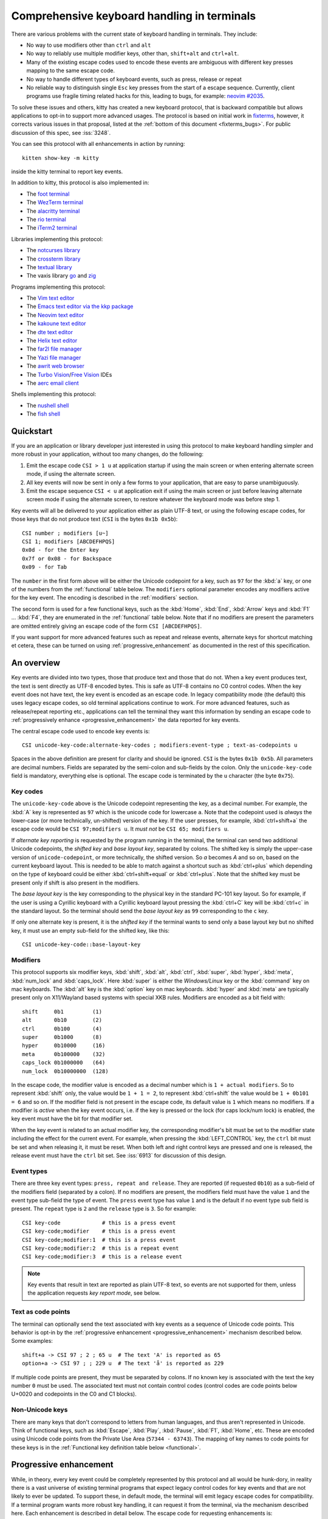 Comprehensive keyboard handling in terminals
==============================================

There are various problems with the current state of keyboard handling in
terminals. They include:

* No way to use modifiers other than ``ctrl`` and ``alt``

* No way to reliably use multiple modifier keys, other than, ``shift+alt`` and
  ``ctrl+alt``.

* Many of the existing escape codes used to encode these events are ambiguous
  with different key presses mapping to the same escape code.

* No way to handle different types of keyboard events, such as press, release or repeat

* No reliable way to distinguish single ``Esc`` key presses from the start of a
  escape sequence. Currently, client programs use fragile timing related hacks
  for this, leading to bugs, for example:
  `neovim #2035 <https://github.com/neovim/neovim/issues/2035>`_.

To solve these issues and others, kitty has created a new keyboard protocol,
that is backward compatible but allows applications to opt-in to support more
advanced usages. The protocol is based on initial work in `fixterms
<http://www.leonerd.org.uk/hacks/fixterms/>`_, however, it corrects various
issues in that proposal, listed at the :ref:`bottom of this document
<fixterms_bugs>`. For public discussion of this spec, see :iss:`3248`.

You can see this protocol with all enhancements in action by running::

    kitten show-key -m kitty

inside the kitty terminal to report key events.

In addition to kitty, this protocol is also implemented in:

* The `foot terminal <https://codeberg.org/dnkl/foot/issues/319>`__
* The `WezTerm terminal <https://wezfurlong.org/wezterm/config/lua/config/enable_kitty_keyboard.html>`__
* The `alacritty terminal <https://github.com/alacritty/alacritty/pull/7125>`__
* The `rio terminal <https://github.com/raphamorim/rio/commit/cd463ca37677a0fc48daa8795ea46dadc92b1e95>`__
* The `iTerm2 terminal <https://gitlab.com/gnachman/iterm2/-/issues/10017>`__

Libraries implementing this protocol:

* The `notcurses library <https://github.com/dankamongmen/notcurses/issues/2131>`__
* The `crossterm library <https://github.com/crossterm-rs/crossterm/pull/688>`__
* The `textual library <https://github.com/Textualize/textual/pull/4631>`__
* The vaxis library `go <https://sr.ht/~rockorager/vaxis/>`__ and `zig <https://github.com/rockorager/libvaxis/>`__

Programs implementing this protocol:

* The `Vim text editor <https://github.com/vim/vim/commit/63a2e360cca2c70ab0a85d14771d3259d4b3aafa>`__
* The `Emacs text editor via the kkp package <https://github.com/benjaminor/kkp>`__
* The `Neovim text editor <https://github.com/neovim/neovim/pull/18181>`__
* The `kakoune text editor <https://github.com/mawww/kakoune/issues/4103>`__
* The `dte text editor <https://gitlab.com/craigbarnes/dte/-/issues/138>`__
* The `Helix text editor <https://github.com/helix-editor/helix/pull/4939>`__
* The `far2l file manager <https://github.com/elfmz/far2l/commit/e1f2ee0ef2b8332e5fa3ad7f2e4afefe7c96fc3b>`__
* The `Yazi file manager <https://github.com/sxyazi/yazi>`__
* The `awrit web browser <https://github.com/chase/awrit>`__
* The `Turbo Vision <https://github.com/magiblot/tvision/commit/6e5a7b46c6634079feb2ac98f0b890bbed59f1ba>`__/`Free Vision <https://gitlab.com/freepascal.org/fpc/source/-/issues/40673#note_2061428120>`__ IDEs
* The `aerc email client <https://git.sr.ht/~rjarry/aerc/commit/d73cf33c2c6c3e564ce8aff04acc329a06eafc54>`__

Shells implementing this protocol:

* The `nushell shell <https://github.com/nushell/nushell/pull/10540>`__
* The `fish shell <https://github.com/fish-shell/fish-shell/commit/8bf8b10f685d964101f491b9cc3da04117a308b4>`__

.. versionadded:: 0.20.0

Quickstart
---------------

If you are an application or library developer just interested in using this
protocol to make keyboard handling simpler and more robust in your application,
without too many changes, do the following:

#. Emit the escape code ``CSI > 1 u`` at application startup if using the main
   screen or when entering alternate screen mode, if using the alternate
   screen.
#. All key events will now be sent in only a few forms to your application,
   that are easy to parse unambiguously.
#. Emit the escape sequence ``CSI < u`` at application exit if using the main
   screen or just before leaving alternate screen mode if using the alternate screen,
   to restore whatever the keyboard mode was before step 1.

Key events will all be delivered to your application either as plain UTF-8
text, or using the following escape codes, for those keys that do not produce
text (``CSI`` is the bytes ``0x1b 0x5b``)::

    CSI number ; modifiers [u~]
    CSI 1; modifiers [ABCDEFHPQS]
    0x0d - for the Enter key
    0x7f or 0x08 - for Backspace
    0x09 - for Tab

The ``number`` in the first form above will be either the Unicode codepoint for a
key, such as ``97`` for the :kbd:`a` key, or one of the numbers from the
:ref:`functional` table below. The ``modifiers`` optional parameter encodes any
modifiers active for the key event. The encoding is described in the
:ref:`modifiers` section.

The second form is used for a few functional keys, such as the :kbd:`Home`,
:kbd:`End`, :kbd:`Arrow` keys and :kbd:`F1` ... :kbd:`F4`, they are enumerated in
the :ref:`functional` table below.  Note that if no modifiers are present the
parameters are omitted entirely giving an escape code of the form ``CSI
[ABCDEFHPQS]``.

If you want support for more advanced features such as repeat and release
events, alternate keys for shortcut matching et cetera, these can be turned on
using :ref:`progressive_enhancement` as documented in the rest of this
specification.

An overview
------------------

Key events are divided into two types, those that produce text and those that
do not. When a key event produces text, the text is sent directly as UTF-8
encoded bytes. This is safe as UTF-8 contains no C0 control codes.
When the key event does not have text, the key event is encoded as an escape code. In
legacy compatibility mode (the default) this uses legacy escape codes, so old terminal
applications continue to work. For more advanced features, such as release/repeat
reporting etc., applications can tell the terminal they want this information by
sending an escape code to :ref:`progressively enhance <progressive_enhancement>` the data reported for
key events.

The central escape code used to encode key events is::

    CSI unicode-key-code:alternate-key-codes ; modifiers:event-type ; text-as-codepoints u

Spaces in the above definition are present for clarity and should be ignored.
``CSI`` is the bytes ``0x1b 0x5b``. All parameters are decimal numbers. Fields
are separated by the semi-colon and sub-fields by the colon. Only the
``unicode-key-code`` field is mandatory, everything else is optional. The
escape code is terminated by the ``u`` character (the byte ``0x75``).


.. _key_codes:

Key codes
~~~~~~~~~~~~~~

The ``unicode-key-code`` above is the Unicode codepoint representing the key, as a
decimal number. For example, the :kbd:`A` key is represented as ``97`` which is
the unicode code for lowercase ``a``. Note that the codepoint used is *always*
the lower-case (or more technically, un-shifted) version of the key. If the
user presses, for example, :kbd:`ctrl+shift+a` the escape code would be ``CSI
97;modifiers u``. It *must not* be ``CSI 65; modifiers u``.

If *alternate key reporting* is requested by the program running in the
terminal, the terminal can send two additional Unicode codepoints, the
*shifted key* and *base layout key*, separated by colons.
The shifted key is simply the upper-case version of ``unicode-codepoint``, or
more technically, the shifted version. So `a` becomes `A` and so on, based on
the current keyboard layout. This is needed to be able to match against a
shortcut such as :kbd:`ctrl+plus` which depending on the type of keyboard could
be either :kbd:`ctrl+shift+equal` or :kbd:`ctrl+plus`. Note that the shifted
key must be present only if shift is also present in the modifiers.

The *base layout key* is the key corresponding to the physical key in the
standard PC-101 key layout. So for example, if the user is using a Cyrillic
keyboard with a Cyrillic keyboard layout pressing the :kbd:`ctrl+С` key will
be :kbd:`ctrl+c` in the standard layout. So the terminal should send the *base
layout key* as ``99`` corresponding to the ``c`` key.

If only one alternate key is present, it is the *shifted key* if the terminal
wants to send only a base layout key but no shifted key, it must use an empty
sub-field for the shifted key, like this::

  CSI unicode-key-code::base-layout-key


.. _modifiers:

Modifiers
~~~~~~~~~~~~~~

This protocol supports six modifier keys, :kbd:`shift`, :kbd:`alt`,
:kbd:`ctrl`, :kbd:`super`, :kbd:`hyper`, :kbd:`meta`, :kbd:`num_lock` and
:kbd:`caps_lock`. Here :kbd:`super` is either the *Windows/Linux* key or the
:kbd:`command` key on mac keyboards. The :kbd:`alt` key is the :kbd:`option`
key on mac keyboards. :kbd:`hyper` and :kbd:`meta` are typically present only
on X11/Wayland based systems with special XKB rules. Modifiers are encoded as a
bit field with::

    shift     0b1         (1)
    alt       0b10        (2)
    ctrl      0b100       (4)
    super     0b1000      (8)
    hyper     0b10000     (16)
    meta      0b100000    (32)
    caps_lock 0b1000000   (64)
    num_lock  0b10000000  (128)

In the escape code, the modifier value is encoded as a decimal number which is
``1 + actual modifiers``. So to represent :kbd:`shift` only, the value would be
``1 + 1 = 2``, to represent :kbd:`ctrl+shift` the value would be ``1 + 0b101 =
6`` and so on. If the modifier field is not present in the escape code, its
default value is ``1`` which means no modifiers. If a modifier is *active* when
the key event occurs, i.e. if the key is pressed or the lock (for caps lock/num
lock) is enabled, the key event must have the bit for that modifier set.

When the key event is related to an actual modifier key, the corresponding
modifier's bit must be set to the modifier state including the effect for the
current event. For example, when pressing the :kbd:`LEFT_CONTROL` key, the
``ctrl`` bit must be set and when releasing it, it must be reset. When both
left and right control keys are pressed and one is released, the release event
must have the ``ctrl`` bit set. See :iss:`6913` for discussion of this design.

.. _event_types:

Event types
~~~~~~~~~~~~~~~~

There are three key event types: ``press, repeat and release``. They are
reported (if requested ``0b10``) as a sub-field of the modifiers field
(separated by a colon). If no modifiers are present, the modifiers field must
have the value ``1`` and the event type sub-field the type of event. The
``press`` event type has value ``1`` and is the default if no event type sub
field is present. The ``repeat`` type is ``2`` and the ``release`` type is
``3``. So for example::

    CSI key-code             # this is a press event
    CSI key-code;modifier    # this is a press event
    CSI key-code;modifier:1  # this is a press event
    CSI key-code;modifier:2  # this is a repeat event
    CSI key-code;modifier:3  # this is a release event


.. note:: Key events that result in text are reported as plain UTF-8 text, so
   events are not supported for them, unless the application requests *key
   report mode*, see below.

.. _text_as_codepoints:

Text as code points
~~~~~~~~~~~~~~~~~~~~~

The terminal can optionally send the text associated with key events as a
sequence of Unicode code points. This behavior is opt-in by the :ref:`progressive
enhancement <progressive_enhancement>` mechanism described below. Some examples::

    shift+a -> CSI 97 ; 2 ; 65 u  # The text 'A' is reported as 65
    option+a -> CSI 97 ; ; 229 u  # The text 'å' is reported as 229

If multiple code points are present, they must be separated by colons.  If no
known key is associated with the text the key number ``0`` must be used. The
associated text must not contain control codes (control codes are code points
below U+0020 and codepoints in the C0 and C1 blocks).


Non-Unicode keys
~~~~~~~~~~~~~~~~~~~~~~~

There are many keys that don't correspond to letters from human languages, and
thus aren't represented in Unicode. Think of functional keys, such as
:kbd:`Escape`, :kbd:`Play`, :kbd:`Pause`, :kbd:`F1`, :kbd:`Home`, etc. These
are encoded using Unicode code points from the Private Use Area (``57344 -
63743``). The mapping of key names to code points for these keys is in the
:ref:`Functional key definition table below <functional>`.


.. _progressive_enhancement:

Progressive enhancement
--------------------------

While, in theory, every key event could be completely represented by this
protocol and all would be hunk-dory, in reality there is a vast universe of
existing terminal programs that expect legacy control codes for key events and
that are not likely to ever be updated. To support these, in default mode,
the terminal will emit legacy escape codes for compatibility. If a terminal
program wants more robust key handling, it can request it from the terminal,
via the mechanism described here. Each enhancement is described in detail
below. The escape code for requesting enhancements is::

    CSI = flags ; mode u

Here ``flags`` is a decimal encoded integer to specify a set of bit-flags. The
meanings of the flags are given below. The second, ``mode`` parameter is
optional (defaulting to ``1``) and specifies how the flags are applied.
The value ``1`` means all set bits are set and all unset bits are reset.
The value ``2`` means all set bits are set, unset bits are left unchanged.
The value ``3`` means all set bits are reset, unset bits are left unchanged.

.. csv-table:: The progressive enhancement flags
   :header: "Bit", "Meaning"

   "0b1 (1)", ":ref:`disambiguate`"
   "0b10 (2)", ":ref:`report_events`"
   "0b100 (4)", ":ref:`report_alternates`"
   "0b1000 (8)", ":ref:`report_all_keys`"
   "0b10000 (16)", ":ref:`report_text`"

The program running in the terminal can query the terminal for the
current values of the flags by sending::

    CSI ? u

The terminal will reply with::

    CSI ? flags u

The program can also push/pop the current flags onto a stack in the
terminal with::

    CSI > flags u  # for push, if flags omitted default to zero
    CSI < number u # to pop number entries, defaulting to 1 if unspecified

Terminals should limit the size of the stack as appropriate, to prevent
Denial-of-Service attacks. Terminals must maintain separate stacks for the main
and alternate screens. If a pop request is received that empties the stack,
all flags are reset. If a push request is received and the stack is full, the
oldest entry from the stack must be evicted.

.. note:: The main and alternate screens in the terminal emulator must maintain
   their own, independent, keyboard mode stacks. This is so that a program that
   uses the alternate screen such as an editor, can change the keyboard mode
   in the alternate screen only, without affecting the mode in the main screen
   or even knowing what that mode is. Without this, and if no stack is
   implemented for keyboard modes (such as in some legacy terminal emulators)
   the editor would have to somehow know what the keyboard mode of the main
   screen is and restore to that mode on exit.

.. _disambiguate:

Disambiguate escape codes
~~~~~~~~~~~~~~~~~~~~~~~~~~~~~~~~~

This type of progressive enhancement (``0b1``) fixes the problem of some legacy key press
encodings overlapping with other control codes. For instance, pressing the
:kbd:`Esc` key generates the byte ``0x1b`` which also is used to indicate the
start of an escape code. Similarly pressing the key :kbd:`alt+[` will generate
the bytes used for CSI control codes.

Turning on this flag will cause the terminal to report the :kbd:`Esc`, :kbd:`alt+key`,
:kbd:`ctrl+key`, :kbd:`ctrl+alt+key`, :kbd:`shift+alt+key` keys using ``CSI u`` sequences instead
of legacy ones. Here key is any ASCII key as described in :ref:`legacy_text`.
Additionally, all keypad keys will be reported as separate keys with ``CSI u``
encoding, using dedicated numbers from the :ref:`table below <functional>`.

With this flag turned on, all key events that do not generate text are
represented in one of the following two forms::

    CSI number; modifier u
    CSI 1; modifier [~ABCDEFHPQS]

This makes it very easy to parse key events in an application. In particular,
:kbd:`ctrl+c` will no longer generate the ``SIGINT`` signal, but instead be
delivered as a ``CSI u`` escape code. This has the nice side effect of making it
much easier to integrate into the application event loop. The only exceptions
are the :kbd:`Enter`, :kbd:`Tab` and :kbd:`Backspace` keys which still generate the same
bytes as in legacy mode this is to allow the user to type and execute commands
in the shell such as ``reset`` after a program that sets this mode crashes
without clearing it. Note that the Lock modifiers are not reported for text
producing keys, to keep them useable in legacy programs. To get lock modifiers
for all keys use the :ref:`report_all_keys` enhancement.

.. _report_events:

Report event types
~~~~~~~~~~~~~~~~~~~~~~~~~~~~~~~~~~

This progressive enhancement (``0b10``) causes the terminal to report key repeat
and key release events. Normally only key press events are reported and key
repeat events are treated as key press events. See :ref:`event_types` for
details on how these are reported.

.. note::

   The :kbd:`Enter`, :kbd:`Tab` and :kbd:`Backspace` keys will not have release
   events unless :ref:`report_all_keys` is also set, so that the user can still
   type reset at a shell prompt when a program that sets this mode ends without
   resetting it.

.. _report_alternates:

Report alternate keys
~~~~~~~~~~~~~~~~~~~~~~~~~~~~~

This progressive enhancement (``0b100``) causes the terminal to report
alternate key values in addition to the main value, to aid in shortcut
matching. See :ref:`key_codes` for details on how these are reported.

.. _report_all_keys:

Report all keys as escape codes
~~~~~~~~~~~~~~~~~~~~~~~~~~~~~~~~

Key events that generate text, such as plain key presses without modifiers,
result in just the text being sent, in the legacy protocol. There is no way to
be notified of key repeat/release events. These types of events are needed for
some applications, such as games (think of movement using the ``WASD`` keys).

This progressive enhancement (``0b1000``) turns on key reporting even for key
events that generate text. When it is enabled, text will not be sent, instead
only key events are sent. If the text is needed as well, combine with the
Report associated text enhancement below.

Additionally, with this mode, events for pressing modifier keys are reported.
Note that *all* keys are reported as escape codes, including :kbd:`Enter`,
:kbd:`Tab`, :kbd:`Backspace` etc.

.. _report_text:

Report associated text
~~~~~~~~~~~~~~~~~~~~~~~~~~~~~~~~

This progressive enhancement (``0b10000``) causes key events that generate text
to be reported as ``CSI u`` escape codes with the text embedded in the escape
code. See :ref:`text_as_codepoints` above for details on the mechanism.


.. _detection:

Detection of support for this protocol
------------------------------------------

An application can query the terminal for support of this protocol by sending
the escape code querying for the :ref:`current progressive enhancement
<progressive_enhancement>` status
followed by request for the `primary device attributes
<https://vt100.net/docs/vt510-rm/DA1.html>`__. If an answer for the device
attributes is received without getting back an answer for the progressive
enhancement the terminal does not support this protocol.


Legacy key event encoding
--------------------------------

In the default mode, the terminal uses a legacy encoding for key events. In
this encoding, only key press and repeat events are sent and there is no
way to distinguish between them. Text is sent directly as UTF-8 bytes.

Any key events not described in this section are sent using the standard
``CSI u`` encoding. This includes keys that are not encodable in the legacy
encoding, thereby increasing the space of usable key combinations even without
progressive enhancement.

Legacy functional keys
~~~~~~~~~~~~~~~~~~~~~~~~

These keys are encoded using three schemes::

    CSI number ; modifier ~
    CSI 1 ; modifier {ABCDEFHPQS}
    SS3 {ABCDEFHPQRS}

In the above, if there are no modifiers, the modifier parameter is omitted.
The modifier value is encoded as described in the :ref:`modifiers` section,
above. When the second form is used, the number is always ``1`` and must be
omitted if the modifiers field is also absent. The third form becomes the
second form when modifiers are present (``SS3 is the bytes 0x1b 0x4f``).

These sequences must match entries in the terminfo database for maximum
compatibility. The table below lists the key, its terminfo entry name and
the escape code used for it by kitty. A different terminal would use whatever
escape code is present in its terminfo database for the key.
Some keys have an alternate representation when the terminal is in *cursor key
mode* (the ``smkx/rmkx`` terminfo capabilities). This form is used only in
*cursor key mode* and only when no modifiers are present.

.. csv-table:: Legacy functional encoding
   :header: "Name", "Terminfo name", "Escape code"

    "INSERT",    "kich1",      "CSI 2 ~"
    "DELETE",    "kdch1",      "CSI 3 ~"
    "PAGE_UP",   "kpp",        "CSI 5 ~"
    "PAGE_DOWN", "knp",        "CSI 6 ~"
    "UP",        "cuu1,kcuu1", "CSI A, SS3 A"
    "DOWN",      "cud1,kcud1", "CSI B, SS3 B"
    "RIGHT",     "cuf1,kcuf1", "CSI C, SS3 C"
    "LEFT",      "cub1,kcub1", "CSI D, SS3 D"
    "HOME",      "home,khome", "CSI H, SS3 H"
    "END",       "-,kend",     "CSI F, SS3 F"
    "F1",        "kf1",        "SS3 P"
    "F2",        "kf2",        "SS3 Q"
    "F3",        "kf3",        "SS3 R"
    "F4",        "kf4",        "SS3 S"
    "F5",        "kf5",        "CSI 15 ~"
    "F6",        "kf6",        "CSI 17 ~"
    "F7",        "kf7",        "CSI 18 ~"
    "F8",        "kf8",        "CSI 19 ~"
    "F9",        "kf9",        "CSI 20 ~"
    "F10",       "kf10",       "CSI 21 ~"
    "F11",       "kf11",       "CSI 23 ~"
    "F12",       "kf12",       "CSI 24 ~"
    "MENU",      "kf16",       "CSI 29 ~"

There are a few more functional keys that have special cased legacy encodings.
These are present because they are commonly used and for the sake of legacy
terminal applications that get confused when seeing CSI u escape codes:

.. csv-table:: C0 controls
    :header: "Key", "No mods", "Ctrl", "Alt", "Shift", "Ctrl + Shift", "Alt + Shift", "Ctrl + Alt"

    "Enter",     "0xd",  "0xd",  "0x1b 0xd",  "0xd",   "0xd",   "0x1b 0xd",   "0x1b 0xd"
    "Escape",    "0x1b", "0x1b", "0x1b 0x1b", "0x1b",  "0x1b",  "0x1b 0x1b",  "0x1b 0x1b"
    "Backspace", "0x7f", "0x8",  "0x1b 0x7f", "0x7f",  "0x8",   "0x1b 0x7f",  "0x1b 0x8"
    "Tab",       "0x9",  "0x9",  "0x1b 0x9",  "CSI Z", "CSI Z", "0x1b CSI Z", "0x1b 0x9"
    "Space",     "0x20", "0x0",  "0x1b 0x20", "0x20",  "0x0",   "0x1b 0x20",  "0x1b 0x0"

Note that :kbd:`Backspace` and :kbd:`ctrl+Backspace` are swapped in some
terminals, this can be detected using the ``kbs`` terminfo property that
must correspond to the :kbd:`Backspace` key.

All keypad keys are reported as their equivalent non-keypad keys. To
distinguish these, use the :ref:`disambiguate <disambiguate>` flag.

Terminals may choose what they want to do about functional keys that have no
legacy encoding. kitty chooses to encode these using ``CSI u`` encoding even in
legacy mode, so that they become usable even in programs that do not
understand the full kitty keyboard protocol. However, terminals may instead choose to
ignore such keys in legacy mode instead, or have an option to control this behavior.

.. _legacy_text:

Legacy text keys
~~~~~~~~~~~~~~~~~~~

For legacy compatibility, the keys :kbd:`a`-:kbd:`z` :kbd:`0`-:kbd:`9`
:kbd:`\`` :kbd:`-` :kbd:`=` :kbd:`[` :kbd:`]` :kbd:`\\` :kbd:`;` :kbd:`'`
:kbd:`,` :kbd:`.` :kbd:`/` with the modifiers :kbd:`shift`, :kbd:`alt`,
:kbd:`ctrl`, :kbd:`shift+alt`, :kbd:`ctrl+alt` are output using the following
algorithm:

#. If the :kbd:`alt` key is pressed output the byte for ``ESC (0x1b)``
#. If the :kbd:`ctrl` modifier is pressed map the key using the table
   in :ref:`ctrl_mapping`.
#. Otherwise, if the :kbd:`shift` modifier is pressed, output the shifted key,
   for example, ``A`` for ``a`` and ``$`` for ``4``.
#. Otherwise, output the key unmodified

Additionally, :kbd:`ctrl+space` is output as the NULL byte ``(0x0)``.

Any other combination of modifiers with these keys is output as the appropriate
``CSI u`` escape code.

.. csv-table:: Example encodings
   :header: "Key", "Plain", "shift", "alt", "ctrl", "shift+alt", "alt+ctrl", "ctrl+shift"

    "i", "i (105)", "I (73)", "ESC i", ") (41)", "ESC I", "ESC )", "CSI 105; 6 u"
    "3", "3 (51)", "# (35)", "ESC 3", "3 (51)", "ESC #", "ESC 3", "CSI 51; 6 u"
    ";", "; (59)", ": (58)", "ESC ;", "; (59)", "ESC :", "ESC ;", "CSI 59; 6 u"

.. note::
   Many of the legacy escape codes are ambiguous with multiple different key
   presses yielding the same escape code(s), for example, :kbd:`ctrl+i` is the
   same as :kbd:`tab`, :kbd:`ctrl+m` is the same as :kbd:`Enter`, :kbd:`ctrl+r`
   is the same :kbd:`ctrl+shift+r`, etc. To resolve these use the
   :ref:`disambiguate progressive enhancement <disambiguate>`.


.. _functional:

Functional key definitions
----------------------------

All numbers are in the Unicode Private Use Area (``57344 - 63743``) except
for a handful of keys that use numbers under 32 and 127 (C0 control codes) for legacy
compatibility reasons.

.. {{{
.. start functional key table (auto generated by gen-key-constants.py do not edit)

.. csv-table:: Functional key codes
   :header: "Name", "CSI", "Name", "CSI"

   "ESCAPE", "``27 u``", "ENTER", "``13 u``"
   "TAB", "``9 u``", "BACKSPACE", "``127 u``"
   "INSERT", "``2 ~``", "DELETE", "``3 ~``"
   "LEFT", "``1 D``", "RIGHT", "``1 C``"
   "UP", "``1 A``", "DOWN", "``1 B``"
   "PAGE_UP", "``5 ~``", "PAGE_DOWN", "``6 ~``"
   "HOME", "``1 H or 7 ~``", "END", "``1 F or 8 ~``"
   "CAPS_LOCK", "``57358 u``", "SCROLL_LOCK", "``57359 u``"
   "NUM_LOCK", "``57360 u``", "PRINT_SCREEN", "``57361 u``"
   "PAUSE", "``57362 u``", "MENU", "``57363 u``"
   "F1", "``1 P or 11 ~``", "F2", "``1 Q or 12 ~``"
   "F3", "``13 ~``", "F4", "``1 S or 14 ~``"
   "F5", "``15 ~``", "F6", "``17 ~``"
   "F7", "``18 ~``", "F8", "``19 ~``"
   "F9", "``20 ~``", "F10", "``21 ~``"
   "F11", "``23 ~``", "F12", "``24 ~``"
   "F13", "``57376 u``", "F14", "``57377 u``"
   "F15", "``57378 u``", "F16", "``57379 u``"
   "F17", "``57380 u``", "F18", "``57381 u``"
   "F19", "``57382 u``", "F20", "``57383 u``"
   "F21", "``57384 u``", "F22", "``57385 u``"
   "F23", "``57386 u``", "F24", "``57387 u``"
   "F25", "``57388 u``", "F26", "``57389 u``"
   "F27", "``57390 u``", "F28", "``57391 u``"
   "F29", "``57392 u``", "F30", "``57393 u``"
   "F31", "``57394 u``", "F32", "``57395 u``"
   "F33", "``57396 u``", "F34", "``57397 u``"
   "F35", "``57398 u``", "KP_0", "``57399 u``"
   "KP_1", "``57400 u``", "KP_2", "``57401 u``"
   "KP_3", "``57402 u``", "KP_4", "``57403 u``"
   "KP_5", "``57404 u``", "KP_6", "``57405 u``"
   "KP_7", "``57406 u``", "KP_8", "``57407 u``"
   "KP_9", "``57408 u``", "KP_DECIMAL", "``57409 u``"
   "KP_DIVIDE", "``57410 u``", "KP_MULTIPLY", "``57411 u``"
   "KP_SUBTRACT", "``57412 u``", "KP_ADD", "``57413 u``"
   "KP_ENTER", "``57414 u``", "KP_EQUAL", "``57415 u``"
   "KP_SEPARATOR", "``57416 u``", "KP_LEFT", "``57417 u``"
   "KP_RIGHT", "``57418 u``", "KP_UP", "``57419 u``"
   "KP_DOWN", "``57420 u``", "KP_PAGE_UP", "``57421 u``"
   "KP_PAGE_DOWN", "``57422 u``", "KP_HOME", "``57423 u``"
   "KP_END", "``57424 u``", "KP_INSERT", "``57425 u``"
   "KP_DELETE", "``57426 u``", "KP_BEGIN", "``1 E or 57427 ~``"
   "MEDIA_PLAY", "``57428 u``", "MEDIA_PAUSE", "``57429 u``"
   "MEDIA_PLAY_PAUSE", "``57430 u``", "MEDIA_REVERSE", "``57431 u``"
   "MEDIA_STOP", "``57432 u``", "MEDIA_FAST_FORWARD", "``57433 u``"
   "MEDIA_REWIND", "``57434 u``", "MEDIA_TRACK_NEXT", "``57435 u``"
   "MEDIA_TRACK_PREVIOUS", "``57436 u``", "MEDIA_RECORD", "``57437 u``"
   "LOWER_VOLUME", "``57438 u``", "RAISE_VOLUME", "``57439 u``"
   "MUTE_VOLUME", "``57440 u``", "LEFT_SHIFT", "``57441 u``"
   "LEFT_CONTROL", "``57442 u``", "LEFT_ALT", "``57443 u``"
   "LEFT_SUPER", "``57444 u``", "LEFT_HYPER", "``57445 u``"
   "LEFT_META", "``57446 u``", "RIGHT_SHIFT", "``57447 u``"
   "RIGHT_CONTROL", "``57448 u``", "RIGHT_ALT", "``57449 u``"
   "RIGHT_SUPER", "``57450 u``", "RIGHT_HYPER", "``57451 u``"
   "RIGHT_META", "``57452 u``", "ISO_LEVEL3_SHIFT", "``57453 u``"
   "ISO_LEVEL5_SHIFT", "``57454 u``"

.. end functional key table
.. }}}

.. note::
    The escape codes above of the form ``CSI 1 letter`` will omit the
    ``1`` if there are no modifiers, since ``1`` is the default value.

.. note::
   The original version of this specification allowed F3 to be encoded as both
   CSI R and CSI ~. However, CSI R conflicts with the Cursor Position Report,
   so it was removed.

.. _ctrl_mapping:

Legacy :kbd:`ctrl` mapping of ASCII keys
------------------------------------------

When the :kbd:`ctrl` key and another key are pressed on the keyboard, terminals
map the result *for some keys* to a *C0 control code* i.e. an value from ``0 -
31``. This mapping was historically dependent on the layout of hardware
terminal keyboards and is not specified anywhere, completely. The best known
reference is `Table 3-5 in the VT-100 docs <https://vt100.net/docs/vt100-ug/chapter3.html>`_.

The table below provides a mapping that is a commonly used superset of the table above.
Any ASCII keys not in the table must be left untouched by :kbd:`ctrl`.

.. {{{
.. start ctrl mapping (auto generated by gen-key-constants.py do not edit)
.. csv-table:: Emitted bytes when :kbd:`ctrl` is held down and a key is pressed
   :header: "Key", "Byte", "Key", "Byte", "Key", "Byte"

   "SPC ", "0", "/", "31", "0", "48"
   "1", "49", "2", "0", "3", "27"
   "4", "28", "5", "29", "6", "30"
   "7", "31", "8", "127", "9", "57"
   "?", "127", "@", "0", "[", "27"
   "\\", "28", "]", "29", "^", "30"
   "_", "31", "a", "1", "b", "2"
   "c", "3", "d", "4", "e", "5"
   "f", "6", "g", "7", "h", "8"
   "i", "9", "j", "10", "k", "11"
   "l", "12", "m", "13", "n", "14"
   "o", "15", "p", "16", "q", "17"
   "r", "18", "s", "19", "t", "20"
   "u", "21", "v", "22", "w", "23"
   "x", "24", "y", "25", "z", "26"
   "~", "30"

.. end ctrl mapping
.. }}}

.. _fixterms_bugs:

Bugs in fixterms
-------------------

The following is a list of errata in the `original fixterms proposal
<http://www.leonerd.org.uk/hacks/fixterms/>`_, corrected in this
specification.

* No way to disambiguate :kbd:`Esc` key presses, other than using 8-bit controls
  which are undesirable for other reasons

* Incorrectly claims special keys are sometimes encoded using ``CSI letter`` encodings when it
  is actually ``SS3 letter`` in all terminals newer than a VT-52, which is
  pretty much everything.

* :kbd:`ctrl+shift+tab` should be ``CSI 9 ; 6 u`` not ``CSI 1 ; 5 Z``
  (shift+tab is not a separate key from tab)

* No support for the :kbd:`super` modifier.

* Makes no mention of cursor key mode and how it changes encodings

* Incorrectly encoding shifted keys when shift modifier is used, for instance,
  for :kbd:`ctrl+shift+i` is encoded as :kbd:`ctrl+I`.

* No way to have non-conflicting escape codes for :kbd:`alt+letter`,
  :kbd:`ctrl+letter`, :kbd:`ctrl+alt+letter` key presses

* No way to specify both shifted and unshifted keys for robust shortcut
  matching (think matching :kbd:`ctrl+shift+equal` and :kbd:`ctrl+plus`)

* No way to specify alternate layout key. This is useful for keyboard layouts
  such as Cyrillic where you want the shortcut :kbd:`ctrl+c` to work when
  pressing the :kbd:`ctrl+С` on the keyboard.

* No way to report repeat and release key events, only key press events

* No way to report key events for presses that generate text, useful for
  gaming. Think of using the :kbd:`WASD` keys to control movement.

* Only a small subset of all possible functional keys are assigned numbers.

* Claims the ``CSI u`` escape code has no fixed meaning, but has been used for
  decades as ``SCORC`` for instance by xterm and ansi.sys and `DECSMBV
  <https://vt100.net/docs/vt510-rm/DECSMBV.html>`_ by the VT-510 hardware
  terminal. This doesn't really matter since these uses are for communication
  to the terminal not from the terminal.

* Handwaves that :kbd:`ctrl` *tends to* mask with ``0x1f``. In actual fact it
  does this only for some keys. The action of :kbd:`ctrl` is not specified and
  varies between terminals, historically because of different keyboard layouts.


Why xterm's modifyOtherKeys should not be used
---------------------------------------------------

* Does not support release events

* Does not fix the issue of :kbd:`Esc` key presses not being distinguishable from
  escape codes.

* Does not fix the issue of some keypresses generating identical bytes and thus
  being indistinguishable

* There is no robust way to query it or manage its state from a program running
  in the terminal.

* No support for shifted keys.

* No support for alternate keyboard layouts.

* No support for modifiers beyond the basic four.

* No support for lock keys like Num lock and Caps lock.

* Is completely unspecified. The most discussion of it available anywhere is
  `here <https://invisible-island.net/xterm/modified-keys.html>`__
  And it contains no specification of what numbers to assign to what function
  keys beyond running a Perl script on an X11 system!!
